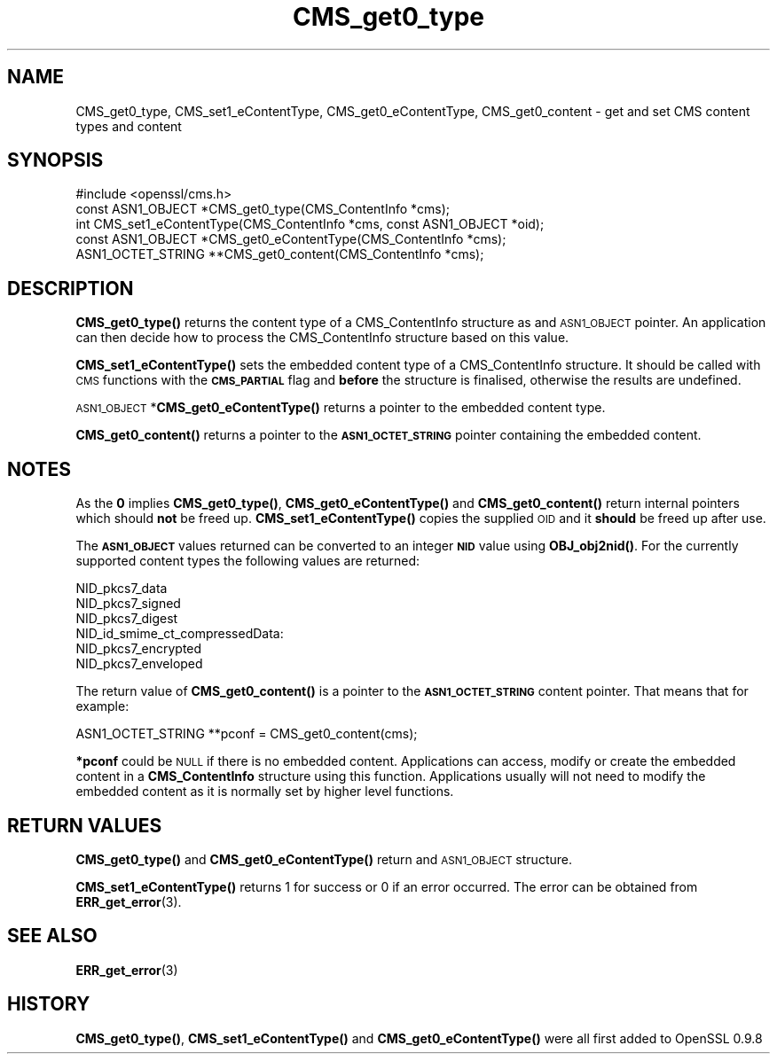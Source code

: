 .\" Automatically generated by Pod::Man 4.10 (Pod::Simple 3.35)
.\"
.\" Standard preamble:
.\" ========================================================================
.de Sp \" Vertical space (when we can't use .PP)
.if t .sp .5v
.if n .sp
..
.de Vb \" Begin verbatim text
.ft CW
.nf
.ne \\$1
..
.de Ve \" End verbatim text
.ft R
.fi
..
.\" Set up some character translations and predefined strings.  \*(-- will
.\" give an unbreakable dash, \*(PI will give pi, \*(L" will give a left
.\" double quote, and \*(R" will give a right double quote.  \*(C+ will
.\" give a nicer C++.  Capital omega is used to do unbreakable dashes and
.\" therefore won't be available.  \*(C` and \*(C' expand to `' in nroff,
.\" nothing in troff, for use with C<>.
.tr \(*W-
.ds C+ C\v'-.1v'\h'-1p'\s-2+\h'-1p'+\s0\v'.1v'\h'-1p'
.ie n \{\
.    ds -- \(*W-
.    ds PI pi
.    if (\n(.H=4u)&(1m=24u) .ds -- \(*W\h'-12u'\(*W\h'-12u'-\" diablo 10 pitch
.    if (\n(.H=4u)&(1m=20u) .ds -- \(*W\h'-12u'\(*W\h'-8u'-\"  diablo 12 pitch
.    ds L" ""
.    ds R" ""
.    ds C` ""
.    ds C' ""
'br\}
.el\{\
.    ds -- \|\(em\|
.    ds PI \(*p
.    ds L" ``
.    ds R" ''
.    ds C`
.    ds C'
'br\}
.\"
.\" Escape single quotes in literal strings from groff's Unicode transform.
.ie \n(.g .ds Aq \(aq
.el       .ds Aq '
.\"
.\" If the F register is >0, we'll generate index entries on stderr for
.\" titles (.TH), headers (.SH), subsections (.SS), items (.Ip), and index
.\" entries marked with X<> in POD.  Of course, you'll have to process the
.\" output yourself in some meaningful fashion.
.\"
.\" Avoid warning from groff about undefined register 'F'.
.de IX
..
.nr rF 0
.if \n(.g .if rF .nr rF 1
.if (\n(rF:(\n(.g==0)) \{\
.    if \nF \{\
.        de IX
.        tm Index:\\$1\t\\n%\t"\\$2"
..
.        if !\nF==2 \{\
.            nr % 0
.            nr F 2
.        \}
.    \}
.\}
.rr rF
.\"
.\" Accent mark definitions (@(#)ms.acc 1.5 88/02/08 SMI; from UCB 4.2).
.\" Fear.  Run.  Save yourself.  No user-serviceable parts.
.    \" fudge factors for nroff and troff
.if n \{\
.    ds #H 0
.    ds #V .8m
.    ds #F .3m
.    ds #[ \f1
.    ds #] \fP
.\}
.if t \{\
.    ds #H ((1u-(\\\\n(.fu%2u))*.13m)
.    ds #V .6m
.    ds #F 0
.    ds #[ \&
.    ds #] \&
.\}
.    \" simple accents for nroff and troff
.if n \{\
.    ds ' \&
.    ds ` \&
.    ds ^ \&
.    ds , \&
.    ds ~ ~
.    ds /
.\}
.if t \{\
.    ds ' \\k:\h'-(\\n(.wu*8/10-\*(#H)'\'\h"|\\n:u"
.    ds ` \\k:\h'-(\\n(.wu*8/10-\*(#H)'\`\h'|\\n:u'
.    ds ^ \\k:\h'-(\\n(.wu*10/11-\*(#H)'^\h'|\\n:u'
.    ds , \\k:\h'-(\\n(.wu*8/10)',\h'|\\n:u'
.    ds ~ \\k:\h'-(\\n(.wu-\*(#H-.1m)'~\h'|\\n:u'
.    ds / \\k:\h'-(\\n(.wu*8/10-\*(#H)'\z\(sl\h'|\\n:u'
.\}
.    \" troff and (daisy-wheel) nroff accents
.ds : \\k:\h'-(\\n(.wu*8/10-\*(#H+.1m+\*(#F)'\v'-\*(#V'\z.\h'.2m+\*(#F'.\h'|\\n:u'\v'\*(#V'
.ds 8 \h'\*(#H'\(*b\h'-\*(#H'
.ds o \\k:\h'-(\\n(.wu+\w'\(de'u-\*(#H)/2u'\v'-.3n'\*(#[\z\(de\v'.3n'\h'|\\n:u'\*(#]
.ds d- \h'\*(#H'\(pd\h'-\w'~'u'\v'-.25m'\f2\(hy\fP\v'.25m'\h'-\*(#H'
.ds D- D\\k:\h'-\w'D'u'\v'-.11m'\z\(hy\v'.11m'\h'|\\n:u'
.ds th \*(#[\v'.3m'\s+1I\s-1\v'-.3m'\h'-(\w'I'u*2/3)'\s-1o\s+1\*(#]
.ds Th \*(#[\s+2I\s-2\h'-\w'I'u*3/5'\v'-.3m'o\v'.3m'\*(#]
.ds ae a\h'-(\w'a'u*4/10)'e
.ds Ae A\h'-(\w'A'u*4/10)'E
.    \" corrections for vroff
.if v .ds ~ \\k:\h'-(\\n(.wu*9/10-\*(#H)'\s-2\u~\d\s+2\h'|\\n:u'
.if v .ds ^ \\k:\h'-(\\n(.wu*10/11-\*(#H)'\v'-.4m'^\v'.4m'\h'|\\n:u'
.    \" for low resolution devices (crt and lpr)
.if \n(.H>23 .if \n(.V>19 \
\{\
.    ds : e
.    ds 8 ss
.    ds o a
.    ds d- d\h'-1'\(ga
.    ds D- D\h'-1'\(hy
.    ds th \o'bp'
.    ds Th \o'LP'
.    ds ae ae
.    ds Ae AE
.\}
.rm #[ #] #H #V #F C
.\" ========================================================================
.\"
.IX Title "CMS_get0_type 3"
.TH CMS_get0_type 3 "2019-05-28" "1.0.2s" "OpenSSL"
.\" For nroff, turn off justification.  Always turn off hyphenation; it makes
.\" way too many mistakes in technical documents.
.if n .ad l
.nh
.SH "NAME"
.Vb 1
\& CMS_get0_type, CMS_set1_eContentType, CMS_get0_eContentType, CMS_get0_content \- get and set CMS content types and content
.Ve
.SH "SYNOPSIS"
.IX Header "SYNOPSIS"
.Vb 1
\& #include <openssl/cms.h>
\&
\& const ASN1_OBJECT *CMS_get0_type(CMS_ContentInfo *cms);
\& int CMS_set1_eContentType(CMS_ContentInfo *cms, const ASN1_OBJECT *oid);
\& const ASN1_OBJECT *CMS_get0_eContentType(CMS_ContentInfo *cms);
\& ASN1_OCTET_STRING **CMS_get0_content(CMS_ContentInfo *cms);
.Ve
.SH "DESCRIPTION"
.IX Header "DESCRIPTION"
\&\fBCMS_get0_type()\fR returns the content type of a CMS_ContentInfo structure as
and \s-1ASN1_OBJECT\s0 pointer. An application can then decide how to process the
CMS_ContentInfo structure based on this value.
.PP
\&\fBCMS_set1_eContentType()\fR sets the embedded content type of a CMS_ContentInfo
structure. It should be called with \s-1CMS\s0 functions with the \fB\s-1CMS_PARTIAL\s0\fR
flag and \fBbefore\fR the structure is finalised, otherwise the results are
undefined.
.PP
\&\s-1ASN1_OBJECT\s0 *\fBCMS_get0_eContentType()\fR returns a pointer to the embedded
content type.
.PP
\&\fBCMS_get0_content()\fR returns a pointer to the \fB\s-1ASN1_OCTET_STRING\s0\fR pointer
containing the embedded content.
.SH "NOTES"
.IX Header "NOTES"
As the \fB0\fR implies \fBCMS_get0_type()\fR, \fBCMS_get0_eContentType()\fR and
\&\fBCMS_get0_content()\fR return internal pointers which should \fBnot\fR be freed up.
\&\fBCMS_set1_eContentType()\fR copies the supplied \s-1OID\s0 and it \fBshould\fR be freed up
after use.
.PP
The \fB\s-1ASN1_OBJECT\s0\fR values returned can be converted to an integer \fB\s-1NID\s0\fR value
using \fBOBJ_obj2nid()\fR. For the currently supported content types the following
values are returned:
.PP
.Vb 6
\& NID_pkcs7_data
\& NID_pkcs7_signed
\& NID_pkcs7_digest
\& NID_id_smime_ct_compressedData:
\& NID_pkcs7_encrypted
\& NID_pkcs7_enveloped
.Ve
.PP
The return value of \fBCMS_get0_content()\fR is a pointer to the \fB\s-1ASN1_OCTET_STRING\s0\fR
content pointer. That means that for example:
.PP
.Vb 1
\& ASN1_OCTET_STRING **pconf = CMS_get0_content(cms);
.Ve
.PP
\&\fB*pconf\fR could be \s-1NULL\s0 if there is no embedded content. Applications can
access, modify or create the embedded content in a \fBCMS_ContentInfo\fR structure
using this function. Applications usually will not need to modify the
embedded content as it is normally set by higher level functions.
.SH "RETURN VALUES"
.IX Header "RETURN VALUES"
\&\fBCMS_get0_type()\fR and \fBCMS_get0_eContentType()\fR return and \s-1ASN1_OBJECT\s0 structure.
.PP
\&\fBCMS_set1_eContentType()\fR returns 1 for success or 0 if an error occurred.  The
error can be obtained from \fBERR_get_error\fR\|(3).
.SH "SEE ALSO"
.IX Header "SEE ALSO"
\&\fBERR_get_error\fR\|(3)
.SH "HISTORY"
.IX Header "HISTORY"
\&\fBCMS_get0_type()\fR, \fBCMS_set1_eContentType()\fR and \fBCMS_get0_eContentType()\fR were all
first added to OpenSSL 0.9.8
